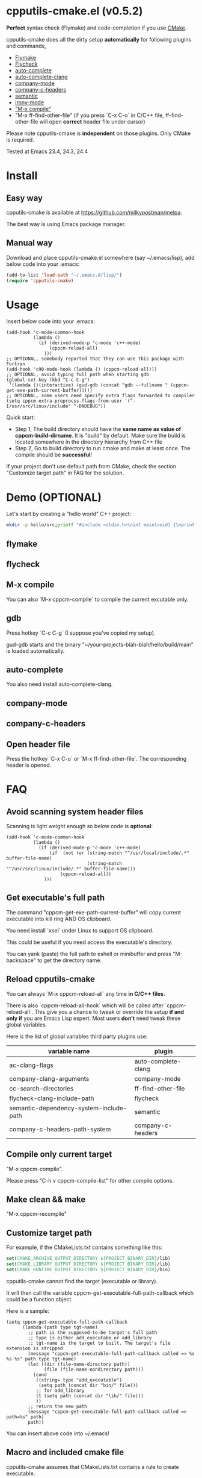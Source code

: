 * cpputils-cmake.el (v0.5.2)
*Perfect* syntax check (Flymake) and code-completion if you use [[http://www.cmake.org][CMake]].

cpputils-cmake does all the dirty setup *automatically* for following plugins and commands,
- [[http://flymake.sourceforge.net/][Flymake]]
- [[https://github.com/flycheck/flycheck][Flycheck]]
- [[http://cx4a.org/software/auto-complete/][auto-complete]]
- [[https://github.com/brianjcj/auto-complete-clang][auto-complete-clang]]
- [[https://github.com/company-mode/company-mode][company-mode]]
- [[https://github.com/randomphrase/company-c-headers][company-c-headers]]
- [[https://www.gnu.org/software/emacs/manual/html_node/emacs/Semantic.html][semantic]]
- [[https://github.com/Sarcasm/irony-mode][irony-mode]]
- [[http://www.emacswiki.org/emacs/CompileCommand]["M-x compile"]]
- "M-x ff-find-other-file" (if you press `C-x C-o` in C/C++ file, ff-find-other-file will open *correct* header file under cursor)

Please note cpputils-cmake is *independent* on those plugins. Only CMake is required.

Tested at Emacs 23.4, 24.3, 24.4
* Install
** Easy way
cpputils-cmake is available at [[https://github.com/milkypostman/melpa]].

The best way is using Emacs package manager.

** Manual way
Download and place cpputils-cmake.el somewhere (say ~/.emacs/lisp), add below code into your .emacs:
#+BEGIN_SRC lisp
(add-to-list 'load-path "~/.emacs.d/lisp/")
(require 'cpputils-cmake)
#+END_SRC

* Usage
Insert below code into your .emacs:
#+BEGIN_SRC elisp
(add-hook 'c-mode-common-hook
          (lambda ()
            (if (derived-mode-p 'c-mode 'c++-mode)
                (cppcm-reload-all)
              )))
;; OPTIONAL, somebody reported that they can use this package with Fortran
(add-hook 'c90-mode-hook (lambda () (cppcm-reload-all)))
;; OPTIONAL, avoid typing full path when starting gdb
(global-set-key (kbd "C-c C-g")
 '(lambda ()(interactive) (gud-gdb (concat "gdb --fullname " (cppcm-get-exe-path-current-buffer)))))
;; OPTIONAL, some users need specify extra flags forwarded to compiler
(setq cppcm-extra-preprocss-flags-from-user '("-I/usr/src/linux/include" "-DNDEBUG"))
#+END_SRC

Quick start:
- Step 1, The build directory should have the *same name as value of cppcm-build-dirname*. It is "build" by default. Make sure the build is located somewhere in the directory hierarchy from C++ file
- Step 2, Go to build directory to run cmake and make at least once. The compile should be *successful*!

If your project don't use default path from CMake, check the section "Customize target path" in FAQ for the solution.
* Demo (OPTIONAL)
Let's start by creating a "hello world" C++ project:
#+BEGIN_SRC sh
mkdir -p hello/src;printf "#include <stdio.h>\nint main(void) {\nprintf(\"hello world\");\nreturn 0;\n}" > hello/src/main.cpp;printf "cmake_minimum_required(VERSION 2.6)\nadd_executable(main main.cpp)" > hello/src/CMakeLists.txt
#+END_SRC
** flymake
[[https://cloud.githubusercontent.com/assets/184553/5368660/cbc0c70c-805c-11e4-8723-a2ae752a549d.png]]

** flycheck
[[https://cloud.githubusercontent.com/assets/184553/5368798/ca25c044-805e-11e4-9859-805601784519.png]]
** M-x compile
[[https://cloud.githubusercontent.com/assets/184553/5368693/43295ad4-805d-11e4-9125-f21209c8bd88.png]]

You can also `M-x cppcm-compile` to compile the current excutable only.

** gdb
Press hotkey `C-c C-g` (I suppose you've copied my setup).

gud-gdb starts and the binary "~/your-projects-blah-blah/hello/build/main" is loaded automatically.

** auto-complete
You also need install auto-complete-clang.
[[https://cloud.githubusercontent.com/assets/184553/5369140/721c9648-8063-11e4-9ab4-75f0e8ea88c8.png]]

** company-mode
[[https://cloud.githubusercontent.com/assets/184553/5368579/c03fec24-805b-11e4-8fce-b611b2621318.png]]
** company-c-headers
[[https://cloud.githubusercontent.com/assets/184553/5368489/e7b8ecf2-805a-11e4-8b06-818b96fb2049.png]]

** Open header file
Press the hotkey `C-x C-o` or `M-x ff-find-other-file`. The corresponding header is opened.

* FAQ
** Avoid scanning system header files
Scanning is light weight enough so below code is *optional*:
#+BEGIN_SRC elisp
(add-hook 'c-mode-common-hook
          (lambda ()
            (if (derived-mode-p 'c-mode 'c++-mode)
                (if  (not (or (string-match "^/usr/local/include/.*" buffer-file-name)
                              (string-match "^/usr/src/linux/include/.*" buffer-file-name)))
                    (cppcm-reload-all))
              )))
#+END_SRC
** Get executable's full path
The command "cppcm-get-exe-path-current-buffer" will copy current executable into kill ring AND OS clipboard.

You need install `xsel` under Linux to support OS clipboard.

This could be useful if you need access the executable's directory.

You can yank (paste) the full path to eshell or minibuffer and press "M-backspace" to get the directory name.

** Reload cpputils-cmake
You can always `M-x cppcm-reload-all` any time *in C/C++ files*.

There is also `cppcm-reload-all-hook` which will be called after `cppcm-reload-all`. This give you a chance to tweak or override the setup *if and only if* you are Emacs Lisp expert. Most users *don't* need tweak these global variables.

Here is the list of global variables third party plugins use:
| variable name                           | plugin              |
|-----------------------------------------+---------------------|
| ac-clang-flags                          | auto-complete-clang |
| company-clang-arguments                 | company-mode        |
| cc-search-directories                   | ff-find-other-file  |
| flycheck-clang-include-path             | flycheck            |
| semantic-dependency-system-include-path | semantic            |
| company-c-headers-path-system           | company-c-headers   |

** Compile only current target
"M-x cppcm-compile".

Please press "C-h v cppcm-compile-list" for other compile options.

** Make clean && make
"M-x cppcm-recompile"

** Customize target path
For example, if the CMakeLists.txt contains something like this:
#+begin_src cmake
set(CMAKE_ARCHIVE_OUTPUT_DIRECTORY ${PROJECT_BINARY_DIR}/lib)
set(CMAKE_LIBRARY_OUTPUT_DIRECTORY ${PROJECT_BINARY_DIR}/lib)
set(CMAKE_RUNTIME_OUTPUT_DIRECTORY ${PROJECT_BINARY_DIR}/bin)
#+end_src

cpputils-cmake cannot find the target (executable or library).

It will then call the variable cppcm-get-executable-full-path-callback which could be a function object.

Here is a sample:
#+begin_src elisp
(setq cppcm-get-executable-full-path-callback
      (lambda (path type tgt-name)
        ;; path is the supposed-to-be target's full path
        ;; type is either add_executabe or add_library
        ;; tgt-name is the target to built. The target's file extension is stripped
        (message "cppcm-get-executable-full-path-callback called => %s %s %s" path type tgt-name)
        (let ((dir (file-name-directory path))
              (file (file-name-nondirectory path)))
          (cond
           ((string= type "add_executable")
            (setq path (concat dir "bin/" file)))
           ;; for add_library
           (t (setq path (concat dir "lib/" file)))
           ))
        ;; return the new path
        (message "cppcm-get-executable-full-path-callback called => path=%s" path)
        path))
#+end_src

You can insert above code into ~/.emacs!

** Macro and included cmake file
cpputils-cmake assumes that CMakeLists.txt contains a rule to create executable.

*The rule is either "add_executable" or "add_library"*.

Included file and macro in CMakeLists.txt will be *ignored*.

A sample CMakeLists.txt we can handle:
#+BEGIN_SRC cmake
project(proj1)
set(VAR2 "a2")
set(VAR1 a1-${VAR2})
set(TGT hello-${PROJECT_NAME}-${VAR1}")
add_executable(${TGT} ${SOURCES})
#+END_SRC

The executable's name will be "hello-proj1-a1-a2".

** Stop creating Makefiles for flymake
Insert below code into ~/.emacs:
#+BEGIN_SRC elisp
(setq cppcm-write-flymake-makefile nil)
#+END_SRC
* Credits
- [[https://github.com/dojeda][David Ojeda (AKA dojeda)]] developed the algorithm to locate the top level project
- [[https://github.com/erreina][Ernesto Rodriguez Reina (AKA erreina)]] added the command "cppcm-recompile"
- [[http://chachi.github.io/][Jack Morrison (AKA chachi)]] added support for [[https://github.com/flycheck/flycheck][Flycheck]]
- [[https://github.com/JP-Ellis][Joshua Ellis (AKA JP-Ellis)]] added support for [[https://www.gnu.org/software/emacs/manual/html_node/emacs/Semantic.html][semantic]]
- [[https://github.com/aport][aport]] added support for [[https://github.com/Sarcasm/irony-mode][irony-mode]]
* Bug Report
Check [[https://github.com/redguardtoo/cpputils-cmake]].

Here is the steps to send bug report:
- open cpp file in your real project
- `M-x eval-expression`
- paste (setq cppcm-debug t) into mini-buffer and press ENTER
- `M-x cppcm-reload-all` and send me the output in Message buffer
- `C-h v cppcm-hash` and send me the output
- `M-x cppcm-version` and send the output

Besides, I still need general environment information like Emacs version and OS version.
* License
Copyright (C) 2012 Chen Bin

Author: Chen Bin <chenbin DOT sh AT gmail DOT com> Keywords: flymake IntelliSense cmake

This program is free software; you can redistribute it and/or modify it under the terms of the GNU General Public License as published by the Free Software Foundation, either version 3 of the License, or (at your option) any later version.

This program is distributed in the hope that it will be useful, but WITHOUT ANY WARRANTY; without even the implied warranty of MERCHANTABILITY or FITNESS FOR A PARTICULAR PURPOSE. See the GNU General Public License for more details.

You should have received a copy of the GNU General Public License along with this program. If not, see [[http://www.gnu.org/licenses/]].
